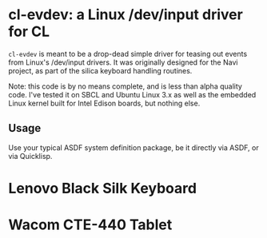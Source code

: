 * cl-evdev: a Linux /dev/input driver for CL

=cl-evdev= is meant to be a drop-dead simple driver for teasing out events from
Linux's /dev/input drivers. It was originally designed for the Navi project, as
part of the silica keyboard handling routines.

Note: this code is by no means complete, and is less than alpha quality code.
I've tested it on SBCL and Ubuntu Linux 3.x as well as the embedded Linux kernel
built for Intel Edison boards, but nothing else.

** Usage

Use your typical ASDF system definition package, be it directly via ASDF, or via
Quicklisp.

# Tested Devices
* Lenovo Black Silk Keyboard
* Wacom CTE-440 Tablet
